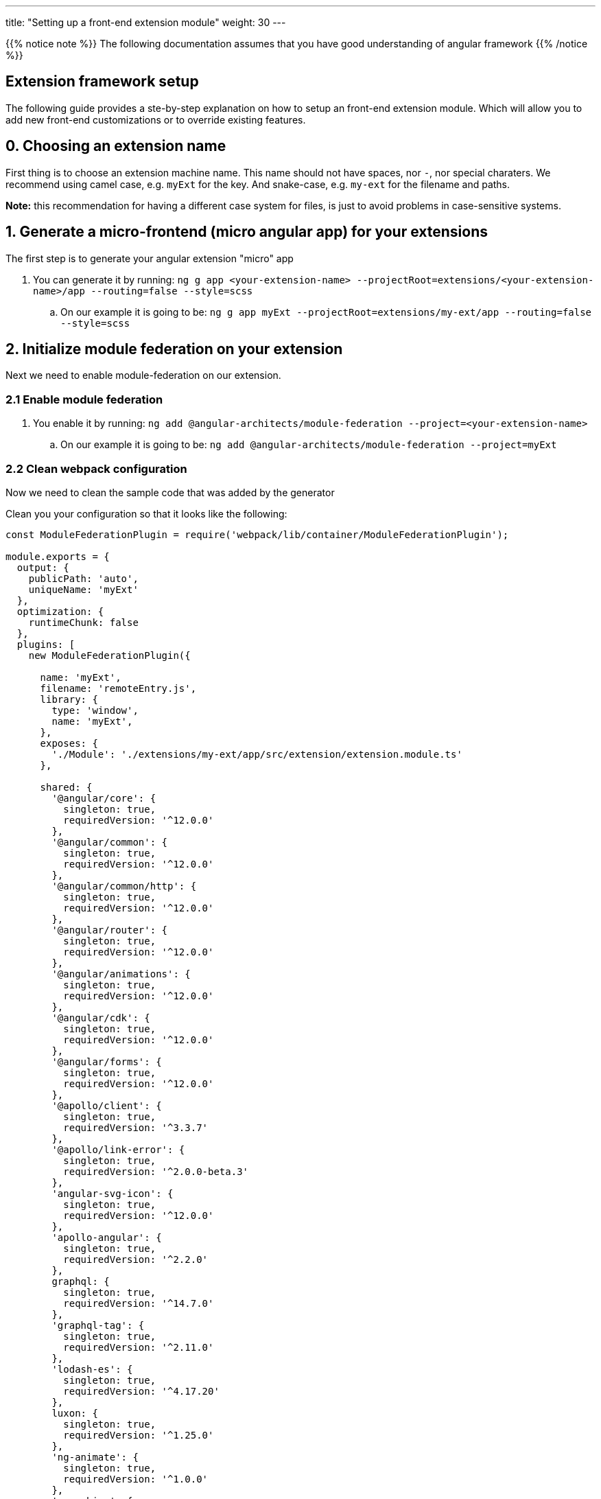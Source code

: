 ---
title: "Setting up a front-end extension module"
weight: 30
---

:imagesdir: /images/en/8.x/developer/extensions/front-end/fe-extensions-setup


{{% notice note %}}
The following documentation assumes that you have good understanding of angular framework
{{% /notice %}}


== Extension framework setup

The following guide provides a ste-by-step explanation on how to setup an front-end extension module.
Which will allow you to add new front-end customizations or to override existing features.

== 0. Choosing an extension name

First thing is to choose an extension machine name. This name should not have spaces, nor `-`, nor special charaters.
We recommend using camel case, e.g. `myExt` for the key. And snake-case, e.g. `my-ext` for the filename and paths.

*Note:* this recommendation for having a different case system for files, is just to avoid problems in case-sensitive systems.

== 1. Generate a micro-frontend (micro angular app) for your extensions

The first step is to generate your angular extension "micro" app

. You can generate it by running: `ng g app <your-extension-name> --projectRoot=extensions/<your-extension-name>/app --routing=false --style=scss`
.. On our example it is going to be: `ng g app myExt --projectRoot=extensions/my-ext/app --routing=false --style=scss`

== 2. Initialize module federation on your extension

Next we need to enable module-federation on our extension.

=== 2.1 Enable module federation

. You enable it by running: `ng add @angular-architects/module-federation --project=<your-extension-name>`
.. On our example it is going to be: `ng add @angular-architects/module-federation --project=myExt`

=== 2.2 Clean webpack configuration

Now we need to clean the sample code that was added by the generator

Clean you your configuration so that it looks like the following:

[source,javascript]
----
const ModuleFederationPlugin = require('webpack/lib/container/ModuleFederationPlugin');

module.exports = {
  output: {
    publicPath: 'auto',
    uniqueName: 'myExt'
  },
  optimization: {
    runtimeChunk: false
  },
  plugins: [
    new ModuleFederationPlugin({

      name: 'myExt',
      filename: 'remoteEntry.js',
      library: {
        type: 'window',
        name: 'myExt',
      },
      exposes: {
        './Module': './extensions/my-ext/app/src/extension/extension.module.ts'
      },

      shared: {
        '@angular/core': {
          singleton: true,
          requiredVersion: '^12.0.0'
        },
        '@angular/common': {
          singleton: true,
          requiredVersion: '^12.0.0'
        },
        '@angular/common/http': {
          singleton: true,
          requiredVersion: '^12.0.0'
        },
        '@angular/router': {
          singleton: true,
          requiredVersion: '^12.0.0'
        },
        '@angular/animations': {
          singleton: true,
          requiredVersion: '^12.0.0'
        },
        '@angular/cdk': {
          singleton: true,
          requiredVersion: '^12.0.0'
        },
        '@angular/forms': {
          singleton: true,
          requiredVersion: '^12.0.0'
        },
        '@apollo/client': {
          singleton: true,
          requiredVersion: '^3.3.7'
        },
        '@apollo/link-error': {
          singleton: true,
          requiredVersion: '^2.0.0-beta.3'
        },
        'angular-svg-icon': {
          singleton: true,
          requiredVersion: '^12.0.0'
        },
        'apollo-angular': {
          singleton: true,
          requiredVersion: '^2.2.0'
        },
        graphql: {
          singleton: true,
          requiredVersion: '^14.7.0'
        },
        'graphql-tag': {
          singleton: true,
          requiredVersion: '^2.11.0'
        },
        'lodash-es': {
          singleton: true,
          requiredVersion: '^4.17.20'
        },
        luxon: {
          singleton: true,
          requiredVersion: '^1.25.0'
        },
        'ng-animate': {
          singleton: true,
          requiredVersion: '^1.0.0'
        },
        'ngx-chips': {
          singleton: true,
          requiredVersion: '^2.2.2'
        },

        '@swimlane/ngx-charts': {
          singleton: true,
          requiredVersion: '^17.0.0'
        },

        '@ng-bootstrap/ng-bootstrap': {
          singleton: true,
          requiredVersion: '^9.0.2'
        },

        'bn-ng-idle': {
          singleton: true,
          requiredVersion: '^1.0.1'
        },

        common: {
          singleton: true,
          import: 'dist/common',
          requiredVersion: false
        },

        core: {
          singleton: true,
          import: 'dist/core',
          requiredVersion: false
        },
      }

    }),
  ],
};

----

=== 2.3 Configure shared modules

{{% notice note %}}
The `shared` config added on 2.2 for this example may be out-of-date. So we need to update it.
{{% /notice %}}

To update the `shared` modules configuration to the correct one, please go through the following steps:

1. Open the webpack config for core shell, located at `core/app/shell/webpack.config.js`
2. Copy the contents of the `shared` entry.
3. Replace the contents of the shared entry on your extension's webpack config with the ones from shared



== 3. Adjust angular.json configuration

. Open `angular.json`
. Look for the entry with the name of your extension, in our example it is `myExt`
. Within your extension entry there should be an `architect`

=== 3.1 Change the outputPath

. On `architect`.`build`.`options`  entry of your extension configuration
. change `outputPath` to `public/extensions/<your-extension>`
.. in our example it is going to be `public/extensions/my-ext`

{{% notice info%}}
This `outputPath` we are setting is just to make development easier as it directly places built files in the `public` folder.
{{% /notice %}}

When preparing the final bundle for your extension you should place your built files under `/extensions/<your-extension-name>/Resources/public`
* in our example it is going to be `/extensions/my-ext/Resources/public`

you can change the `outputPath` to the above one and rebuild your extension in prod mode.

=== 3.2 Adjust dev build configuration
. On `architect`.`build`.`options`  entry of your extension configuration
. Add the following entries

[source,json]
----
    "namedChunks": true,
    "sourceMap": true,
    "aot": true,
----

. On `architect`.`build`.`configurations`  entry of your extension configuration
.. if you have a `development` entry remove it.


=== 3.3 Adjust prod build configuration

. On `architect`.`build`.`configurations`.`production`  entry of your extension configuration
. Add/change the following options

[source,json]
----
  "optimization": true,
  "outputHashing": "all",
  "sourceMap": false,
  "namedChunks": true,
  "extractLicenses": true,
  "vendorChunk": false,
  "buildOptimizer": true,
  "budgets": [
    {
      "type": "initial",
      "maximumWarning": "2mb",
      "maximumError": "5mb"
    },
    {
      "type": "anyComponentStyle",
      "maximumWarning": "6kb",
      "maximumError": "10kb"
    }
  ],
----

=== 3.4 Final configuration example

After the above change your configuration should look something like the following:

[source,json]
----
    "myExt": {
      "projectType": "application",
      "schematics": {
        "@schematics/angular:component": {
          "style": "scss"
        },
        "@schematics/angular:application": {
          "strict": true
        }
      },
      "root": "extensions/my-ext/app",
      "sourceRoot": "extensions/my-ext/app/src",
      "prefix": "app",
      "architect": {
        "build": {
          "builder": "ngx-build-plus:browser",
          "options": {
            "namedChunks": true,
            "commonChunk": false,
            "sourceMap": true,
            "aot": true,
            "outputPath": "public/extensions/my-ext",
            "index": "extensions/my-ext/app/src/index.html",
            "main": "extensions/my-ext/app/src/main.ts",
            "polyfills": "extensions/my-ext/app/src/polyfills.ts",
            "tsConfig": "extensions/my-ext/app/tsconfig.app.json",
            "inlineStyleLanguage": "scss",
            "assets": [
              "extensions/my-ext/app/src/favicon.ico",
              "extensions/my-ext/app/src/assets"
            ],
            "styles": [
              "extensions/my-ext/app/src/styles.scss"
            ],
            "scripts": [],
            "extraWebpackConfig": "extensions/my-ext/app/webpack.config.js",
          },
          "configurations": {
            "production": {
              "fileReplacements": [
                {
                  "replace": "extensions/my-ext/app/src/environments/environment.ts",
                  "with": "extensions/my-ext/app/src/environments/environment.prod.ts"
                }
              ],
              "optimization": true,
              "outputHashing": "all",
              "sourceMap": false,
              "namedChunks": true,
              "extractLicenses": true,
              "vendorChunk": false,
              "buildOptimizer": true,
              "budgets": [
                {
                  "type": "initial",
                  "maximumWarning": "2mb",
                  "maximumError": "5mb"
                },
                {
                  "type": "anyComponentStyle",
                  "maximumWarning": "6kb",
                  "maximumError": "10kb"
                }
              ],
              "extraWebpackConfig": "extensions/my-ext/app/webpack.prod.config.js"
            }
          },
          "defaultConfiguration": "production"
        },
        "serve": {
          "builder": "ngx-build-plus:dev-server",
          "configurations": {
            "production": {
              "browserTarget": "myExt:build:production",
              "extraWebpackConfig": "extensions/my-ext/app/webpack.prod.config.js"
            },
            "development": {
              "browserTarget": "myExt:build:development"
            }
          },
          "defaultConfiguration": "development",
          "options": {
            "extraWebpackConfig": "extensions/my-ext/app/webpack.config.js",
            "port": 3333
          }
        },
        "extract-i18n": {
          "builder": "ngx-build-plus:extract-i18n",
          "options": {
            "browserTarget": "myExt:build",
            "extraWebpackConfig": "extensions/my-ext/app/webpack.config.js"
          }
        },
        "test": {
          "builder": "ngx-build-plus:karma",
          "options": {
            "main": "extensions/my-ext/app/src/test.ts",
            "polyfills": "extensions/my-ext/app/src/polyfills.ts",
            "tsConfig": "extensions/my-ext/app/tsconfig.spec.json",
            "karmaConfig": "extensions/my-ext/app/karma.conf.js",
            "inlineStyleLanguage": "scss",
            "assets": [
              "extensions/my-ext/app/src/favicon.ico",
              "extensions/my-ext/app/src/assets"
            ],
            "styles": [
              "extensions/my-ext/app/src/styles.scss"
            ],
            "scripts": [],
            "extraWebpackConfig": "extensions/my-ext/app/webpack.config.js"
          }
        }
      }
    }
----

== 4. Add build command

Add the following to the `scripts` entry of your `package.json`

. Add a dev build command: `"build-dev:<your-extension-name>": "ng build <your-extension-name>",`
.. On our example it is going to be`"build-dev:myExt": "ng build myExt",`
. Add a production build command: `"build:<your-extension-name>": "ng build <your-extension-name> --configuration production",`
.. On our example it is going to be`"build:myExt": "ng build myExt --configuration production",`

== 5. Add ng module for your extension

For extensions to work they need to have a main extension angular module.
This module works like an "entrypoint". It will be loaded by the "main"/"shell" app. From there you can load all your custom code.

This is the same module that we've added on our extension `webpack.config.js` on the following entry

[source,json]
----
      exposes: {
        './Module': './extensions/my-ext/app/src/extension/extension.module.ts'
      },
----

=== 5.1 Add extension ng module

Lets add a angular module in the location we defined in the above entry.

. Please create a `extension` folder under your extension location: `extensions/<your-extension-name>/app/src`
.. on our example is going to be `extensions/my-ext/app/src/extension`
. Add a file named `extension.module.ts` within the  `extension` folder
. Add the following code to the `extension.module.ts`

[source,javascript,typescript]
----
import {NgModule} from '@angular/core';
import {CommonModule} from '@angular/common';

@NgModule({
    declarations: [],
    imports: [
        CommonModule,
    ],
})
export class ExtensionModule {
    constructor() {
        console.log('Dynamic extension myExt!');
    }

    init(): void {
    }
}
----


{{% notice note %}}
You can remove the `console.log` from the constructor after getting your example up-and-running
{{% /notice %}}


=== 5.2 Add ExtensionModule to imports

After adding the extension module we need to import it in the app module within your extension.
Otherwise the angular compiler won't be able to build it.

. Open `app.module.ts` on you extension folder, it should be in `extensions/<your-extension-name>/app/src/app/app.module.ts`.
** In our example it is on `extensions/my-ext/app/src/app/app.module.ts`
. Add the `ExtensionModule` to the imports of the `AppModule`. It should look similar to the following example:

[source,javascript,typescript]
----
import {NgModule} from '@angular/core';
import {BrowserModule} from '@angular/platform-browser';

import {AppComponent} from './app.component';
import {ExtensionModule} from '../extension/extension.module';

@NgModule({
    declarations: [
        AppComponent
    ],
    imports: [
        BrowserModule,
        ExtensionModule
    ],
    providers: [],
    bootstrap: [AppComponent]
})
export class AppModule {
}
----


== 6. Build core

In order to build your extension you'll need to build the core dependencies.

. Build common by running: `yarn run build:common`
** if you want more debugging info on the browser dev tools, you can build in dev mode
*** `yarn run build-dev:common`

. Build core by running: `yarn run build:core`
** if you want more debugging info on the browser dev tools, you can build in dev mode
*** `yarn run build-dev:core`

. Build shell by running: `yarn run build:shell`
** if you want more debugging info on the browser dev tools, you can build in dev mode
*** `yarn run build-dev:shell`

*Note:*
After building the above dependencies you will only need to build again if:

* you've upgraded to a new SuiteCRM version
* you've deleted the dist folder
** *note:* the dist folder is only need for building your extension, you don't need it to run the extension. this it is not needed on a production environment
* you've cleared / deleted the public folder


== 7. Build your extension

You have the option to build your extension in prod or dev mode.

* prod mode: you production environment should be running the code on prod mode, thus you need to build it before deploying your extension
* dev mode: it is better suited for development, as it provides more debugging info, as well as sourcemaps.

For faster builds in development mode you can use the `--watch` option.
It will keep the command running and watching for any changes made to the files in the extension. We recommend using this options as it will allow for faster build and therefore a faster development process.

* you can use `watch` like so: `yarn run build-dev:<your-extension-name> --watch`
** in our example it would be: `yarn run build-dev:myExt --watch`

== 8. Enable your extension

We have already setup and build our extension making it ready to use.


{{% notice note %}}
SuiteCRM front-end extensions use module federation in a dynamic way. Which allows to load extensions in run-time based on a list of enabled extensions that is retrieved in runtime from the system configs api.
{{% /notice %}}

Thus, the next step is to enable our extension. To tell the api that it should be loaded.

. Add a config folder to your extension folder under `/extensions/<your-extension-name>/config`.
** On our example is going to be `extensions/my-ext/config`
. Add a `extension.php` file to the new config folder
** On our example is going to be `extensions/my-ext/config/extension.php`
. Enable / register your extension by adding the following code to the new `extension.php`
** on the following example replace `myExt` and `my-ext` by your extension name on:
*** `remoteEntry`
*** `remoteName`


[source,php]
----
<?php

use Symfony\Component\DependencyInjection\Container;

if (!isset($container)) {
    return;
}

/** @var Container $container */
$extensions = $container->getParameter('extensions') ?? [];

$extensions['myExt'] = [
    'remoteEntry' => './extensions/my-ext/remoteEntry.js',
    'remoteName' => 'myExt',
    'enabled' => true
];

$container->setParameter('extensions', $extensions);
----

== 8. Refresh your instance and test

Now that we have configured and enabled our extension it should be loaded during the angular the app init.

Please open you browser console before refreshing. After the page loads check your console, you should see the message we left on the `console.log` : `'Dynamic extension myExt!'`

